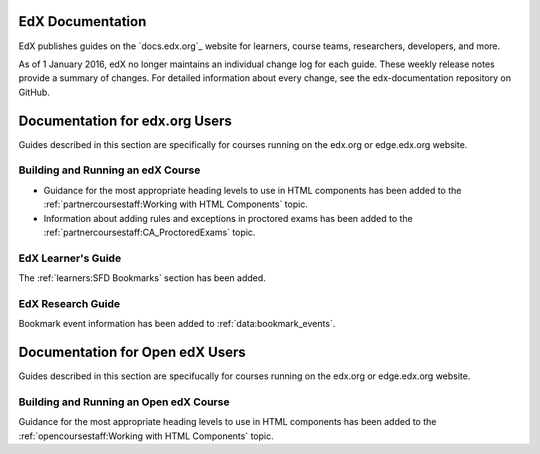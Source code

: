 ==================================
EdX Documentation
==================================

EdX publishes guides on the `docs.edx.org`_ website for learners, course teams,
researchers, developers, and more.

As of 1 January 2016, edX no longer maintains an individual change log for each
guide. These weekly release notes provide a summary of changes. For detailed
information about every change, see the edx-documentation repository on GitHub.

==================================
Documentation for edx.org Users
==================================

Guides described in this section are specifically for courses running on the
edx.org or edge.edx.org website.

Building and Running an edX Course
************************************

* Guidance for the most appropriate heading levels to use in HTML components
  has been added to the :ref:`partnercoursestaff:Working with HTML Components`
  topic.

* Information about adding rules and exceptions in proctored exams has been
  added to the :ref:`partnercoursestaff:CA_ProctoredExams` topic.

EdX Learner's Guide
********************

The :ref:`learners:SFD Bookmarks` section has been added.

EdX Research Guide
*********************

Bookmark event information has been added to :ref:`data:bookmark_events`.


==================================
Documentation for Open edX Users
==================================

Guides described in this section are specifucally for courses running on the
edx.org or edge.edx.org website.


Building and Running an Open edX Course
******************************************

Guidance for the most appropriate heading levels to use in HTML components has
been added to the :ref:`opencoursestaff:Working with HTML Components` topic.




